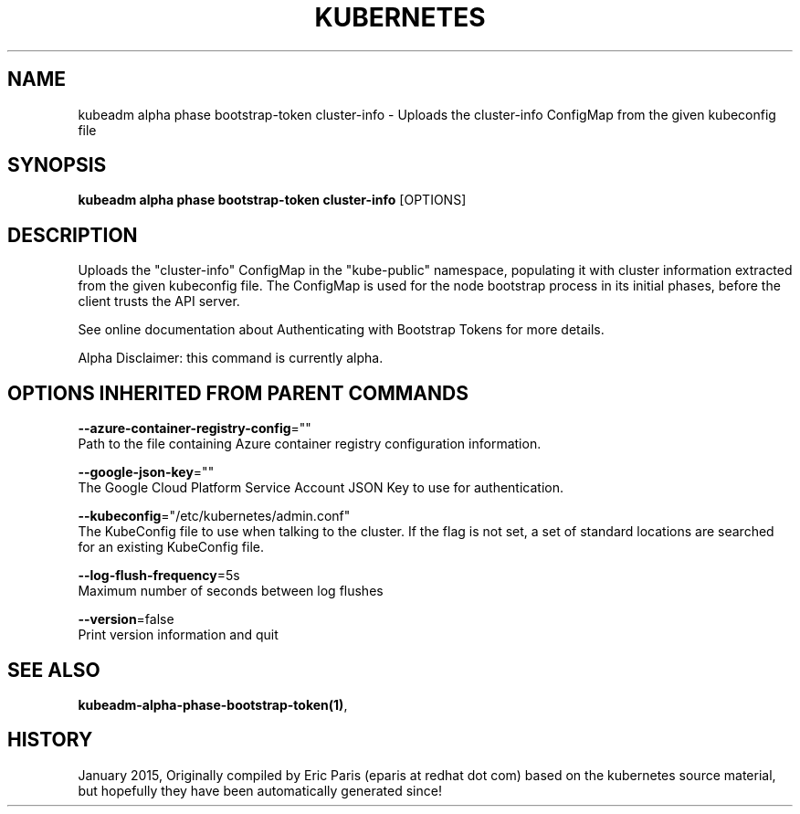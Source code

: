 .TH "KUBERNETES" "1" " kubernetes User Manuals" "Eric Paris" "Jan 2015"  ""


.SH NAME
.PP
kubeadm alpha phase bootstrap\-token cluster\-info \- Uploads the cluster\-info ConfigMap from the given kubeconfig file


.SH SYNOPSIS
.PP
\fBkubeadm alpha phase bootstrap\-token cluster\-info\fP [OPTIONS]


.SH DESCRIPTION
.PP
Uploads the "cluster\-info" ConfigMap in the "kube\-public" namespace, populating it with cluster information extracted from the given kubeconfig file. The ConfigMap is used for the node bootstrap process in its initial phases, before the client trusts the API server.

.PP
See online documentation about Authenticating with Bootstrap Tokens for more details.

.PP
Alpha Disclaimer: this command is currently alpha.


.SH OPTIONS INHERITED FROM PARENT COMMANDS
.PP
\fB\-\-azure\-container\-registry\-config\fP=""
    Path to the file containing Azure container registry configuration information.

.PP
\fB\-\-google\-json\-key\fP=""
    The Google Cloud Platform Service Account JSON Key to use for authentication.

.PP
\fB\-\-kubeconfig\fP="/etc/kubernetes/admin.conf"
    The KubeConfig file to use when talking to the cluster. If the flag is not set, a set of standard locations are searched for an existing KubeConfig file.

.PP
\fB\-\-log\-flush\-frequency\fP=5s
    Maximum number of seconds between log flushes

.PP
\fB\-\-version\fP=false
    Print version information and quit


.SH SEE ALSO
.PP
\fBkubeadm\-alpha\-phase\-bootstrap\-token(1)\fP,


.SH HISTORY
.PP
January 2015, Originally compiled by Eric Paris (eparis at redhat dot com) based on the kubernetes source material, but hopefully they have been automatically generated since!
